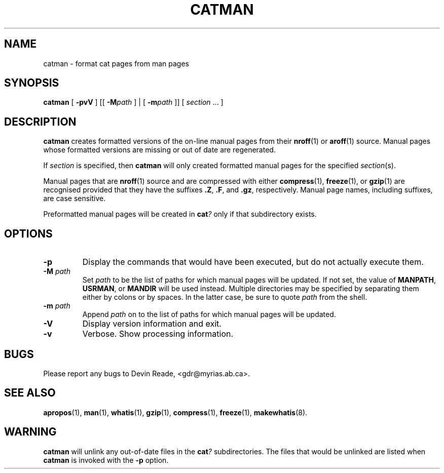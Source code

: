 .\" Copyright (c) 1995 Devin Reade <gdr@myrias.com>.  All rights reserved.
.\"
.TH CATMAN 8 "System Administration" "24 July 95" "Version 1.0"
.SH NAME
catman \- format cat pages from man pages
.SH SYNOPSIS
.BR catman
[
.B -pvV
] [[
.BI -M path
] | [
.BI -m path
]] [
.IR section " ..."
]
.SH DESCRIPTION
.BR catman 
creates formatted versions of the on-line manual pages from their 
.BR nroff (1)
or
.BR aroff (1)
source.
Manual pages whose formatted versions are missing or out of date are 
regenerated.
.LP
If
.IR section
is specified, then
.BR catman
will only created formatted manual pages for the specified
.IR section (s).
.LP
Manual pages that are
.BR nroff (1)
source and are compressed with either
.BR compress (1),
.BR freeze (1),
or
.BR gzip (1)
are recognised provided that they have the suffixes
.BR ".Z" ,
.BR ".F" ,
and
.BR ".gz" ,
respectively.  Manual page names, including suffixes, are case sensitive.
.LP
Preformatted manual pages will be created in
.BI cat ?
only if that subdirectory exists.
.SH OPTIONS
.IP \fB-p\fP
Display the commands that would have been executed, but do not actually
execute them.
.IP "\fB-M\fR \fIpath\fR"
Set
.I path
to be the list of paths for which manual pages will be updated.
If not set, the value of
.BR MANPATH ,
.BR USRMAN ,
or
.BR MANDIR
will be used instead.  Multiple directories may be specified by
separating them either by colons or by spaces.  In the latter case,
be sure to quote
.I path
from the shell.
.IP "\fB-m\fR \fIpath\fR"
Append
.I path
on to the list of paths for which manual pages will be updated.
.IP \fB-V\fR
Display version information and exit.
.IP \fB-v\fR
Verbose.  Show processing information.
.SH BUGS
Please report any bugs to Devin Reade, <gdr@myrias.ab.ca>.
.SH SEE ALSO
.BR apropos (1),
.BR man (1),
.BR whatis (1),
.BR gzip (1),
.BR compress (1),
.BR freeze (1),
.BR makewhatis (8).
.SH WARNING
.BR catman
will unlink any out-of-date files in the
.BI cat ?
subdirectories.  The files that would be unlinked are listed when
.BR catman
is invoked with the 
.BR -p
option.
